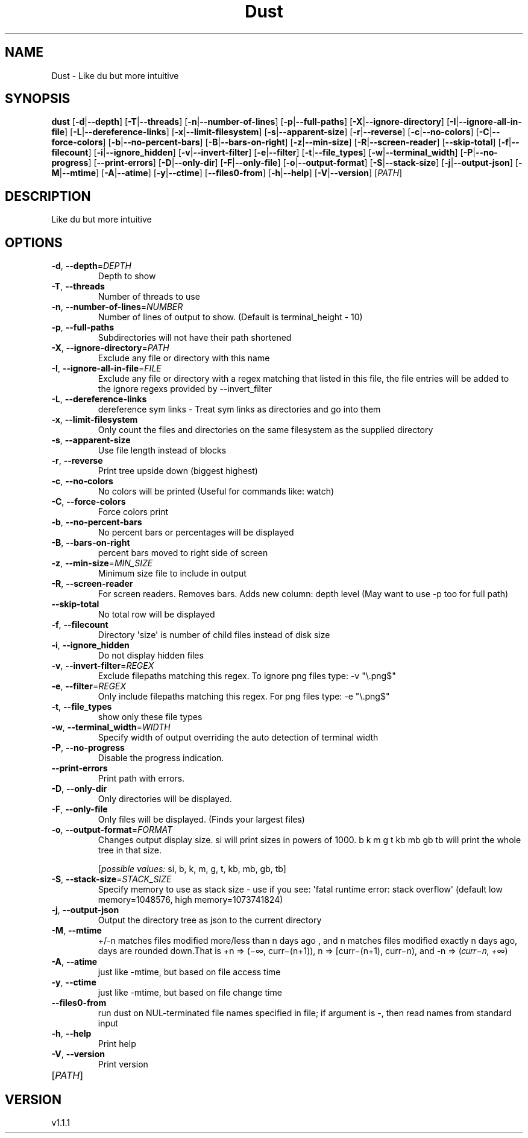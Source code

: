 .ie \n(.g .ds Aq \(aq
.el .ds Aq '
.TH Dust 1  "Dust 1.1.1" 
.SH NAME
Dust \- Like du but more intuitive
.SH SYNOPSIS
\fBdust\fR [\fB\-d\fR|\fB\-\-depth\fR] [\fB\-T\fR|\fB\-\-threads\fR] [\fB\-n\fR|\fB\-\-number\-of\-lines\fR] [\fB\-p\fR|\fB\-\-full\-paths\fR] [\fB\-X\fR|\fB\-\-ignore\-directory\fR] [\fB\-I\fR|\fB\-\-ignore\-all\-in\-file\fR] [\fB\-L\fR|\fB\-\-dereference\-links\fR] [\fB\-x\fR|\fB\-\-limit\-filesystem\fR] [\fB\-s\fR|\fB\-\-apparent\-size\fR] [\fB\-r\fR|\fB\-\-reverse\fR] [\fB\-c\fR|\fB\-\-no\-colors\fR] [\fB\-C\fR|\fB\-\-force\-colors\fR] [\fB\-b\fR|\fB\-\-no\-percent\-bars\fR] [\fB\-B\fR|\fB\-\-bars\-on\-right\fR] [\fB\-z\fR|\fB\-\-min\-size\fR] [\fB\-R\fR|\fB\-\-screen\-reader\fR] [\fB\-\-skip\-total\fR] [\fB\-f\fR|\fB\-\-filecount\fR] [\fB\-i\fR|\fB\-\-ignore_hidden\fR] [\fB\-v\fR|\fB\-\-invert\-filter\fR] [\fB\-e\fR|\fB\-\-filter\fR] [\fB\-t\fR|\fB\-\-file_types\fR] [\fB\-w\fR|\fB\-\-terminal_width\fR] [\fB\-P\fR|\fB\-\-no\-progress\fR] [\fB\-\-print\-errors\fR] [\fB\-D\fR|\fB\-\-only\-dir\fR] [\fB\-F\fR|\fB\-\-only\-file\fR] [\fB\-o\fR|\fB\-\-output\-format\fR] [\fB\-S\fR|\fB\-\-stack\-size\fR] [\fB\-j\fR|\fB\-\-output\-json\fR] [\fB\-M\fR|\fB\-\-mtime\fR] [\fB\-A\fR|\fB\-\-atime\fR] [\fB\-y\fR|\fB\-\-ctime\fR] [\fB\-\-files0\-from\fR] [\fB\-h\fR|\fB\-\-help\fR] [\fB\-V\fR|\fB\-\-version\fR] [\fIPATH\fR] 
.SH DESCRIPTION
Like du but more intuitive
.SH OPTIONS
.TP
\fB\-d\fR, \fB\-\-depth\fR=\fIDEPTH\fR
Depth to show
.TP
\fB\-T\fR, \fB\-\-threads\fR
Number of threads to use
.TP
\fB\-n\fR, \fB\-\-number\-of\-lines\fR=\fINUMBER\fR
Number of lines of output to show. (Default is terminal_height \- 10)
.TP
\fB\-p\fR, \fB\-\-full\-paths\fR
Subdirectories will not have their path shortened
.TP
\fB\-X\fR, \fB\-\-ignore\-directory\fR=\fIPATH\fR
Exclude any file or directory with this name
.TP
\fB\-I\fR, \fB\-\-ignore\-all\-in\-file\fR=\fIFILE\fR
Exclude any file or directory with a regex matching that listed in this file, the file entries will be added to the ignore regexs provided by \-\-invert_filter
.TP
\fB\-L\fR, \fB\-\-dereference\-links\fR
dereference sym links \- Treat sym links as directories and go into them
.TP
\fB\-x\fR, \fB\-\-limit\-filesystem\fR
Only count the files and directories on the same filesystem as the supplied directory
.TP
\fB\-s\fR, \fB\-\-apparent\-size\fR
Use file length instead of blocks
.TP
\fB\-r\fR, \fB\-\-reverse\fR
Print tree upside down (biggest highest)
.TP
\fB\-c\fR, \fB\-\-no\-colors\fR
No colors will be printed (Useful for commands like: watch)
.TP
\fB\-C\fR, \fB\-\-force\-colors\fR
Force colors print
.TP
\fB\-b\fR, \fB\-\-no\-percent\-bars\fR
No percent bars or percentages will be displayed
.TP
\fB\-B\fR, \fB\-\-bars\-on\-right\fR
percent bars moved to right side of screen
.TP
\fB\-z\fR, \fB\-\-min\-size\fR=\fIMIN_SIZE\fR
Minimum size file to include in output
.TP
\fB\-R\fR, \fB\-\-screen\-reader\fR
For screen readers. Removes bars. Adds new column: depth level (May want to use \-p too for full path)
.TP
\fB\-\-skip\-total\fR
No total row will be displayed
.TP
\fB\-f\fR, \fB\-\-filecount\fR
Directory \*(Aqsize\*(Aq is number of child files instead of disk size
.TP
\fB\-i\fR, \fB\-\-ignore_hidden\fR
Do not display hidden files
.TP
\fB\-v\fR, \fB\-\-invert\-filter\fR=\fIREGEX\fR
Exclude filepaths matching this regex. To ignore png files type: \-v "\\.png$" 
.TP
\fB\-e\fR, \fB\-\-filter\fR=\fIREGEX\fR
Only include filepaths matching this regex. For png files type: \-e "\\.png$" 
.TP
\fB\-t\fR, \fB\-\-file_types\fR
show only these file types
.TP
\fB\-w\fR, \fB\-\-terminal_width\fR=\fIWIDTH\fR
Specify width of output overriding the auto detection of terminal width
.TP
\fB\-P\fR, \fB\-\-no\-progress\fR
Disable the progress indication.
.TP
\fB\-\-print\-errors\fR
Print path with errors.
.TP
\fB\-D\fR, \fB\-\-only\-dir\fR
Only directories will be displayed.
.TP
\fB\-F\fR, \fB\-\-only\-file\fR
Only files will be displayed. (Finds your largest files)
.TP
\fB\-o\fR, \fB\-\-output\-format\fR=\fIFORMAT\fR
Changes output display size. si will print sizes in powers of 1000. b k m g t kb mb gb tb will print the whole tree in that size.
.br

.br
[\fIpossible values: \fRsi, b, k, m, g, t, kb, mb, gb, tb]
.TP
\fB\-S\fR, \fB\-\-stack\-size\fR=\fISTACK_SIZE\fR
Specify memory to use as stack size \- use if you see: \*(Aqfatal runtime error: stack overflow\*(Aq (default low memory=1048576, high memory=1073741824)
.TP
\fB\-j\fR, \fB\-\-output\-json\fR
Output the directory tree as json to the current directory
.TP
\fB\-M\fR, \fB\-\-mtime\fR
+/\-n matches files modified more/less than n days ago , and n matches files modified exactly n days ago, days are rounded down.That is +n => (−∞, curr−(n+1)), n => [curr−(n+1), curr−n), and \-n => (𝑐𝑢𝑟𝑟−𝑛, +∞)
.TP
\fB\-A\fR, \fB\-\-atime\fR
just like \-mtime, but based on file access time
.TP
\fB\-y\fR, \fB\-\-ctime\fR
just like \-mtime, but based on file change time
.TP
\fB\-\-files0\-from\fR
run dust on NUL\-terminated file names specified in file; if argument is \-, then read names from standard input
.TP
\fB\-h\fR, \fB\-\-help\fR
Print help
.TP
\fB\-V\fR, \fB\-\-version\fR
Print version
.TP
[\fIPATH\fR]

.SH VERSION
v1.1.1
